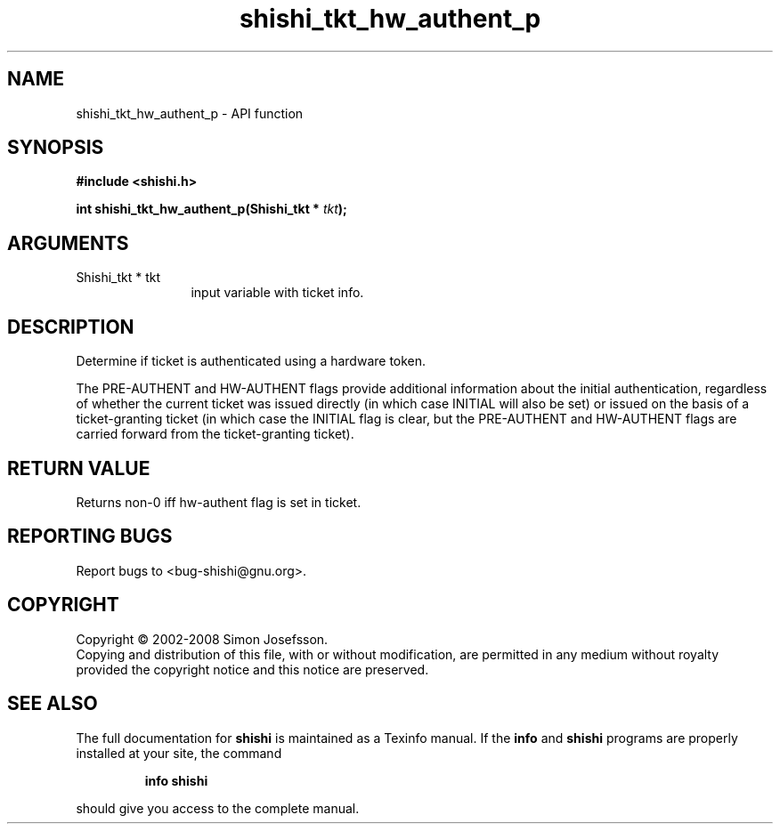 .\" DO NOT MODIFY THIS FILE!  It was generated by gdoc.
.TH "shishi_tkt_hw_authent_p" 3 "0.0.39" "shishi" "shishi"
.SH NAME
shishi_tkt_hw_authent_p \- API function
.SH SYNOPSIS
.B #include <shishi.h>
.sp
.BI "int shishi_tkt_hw_authent_p(Shishi_tkt * " tkt ");"
.SH ARGUMENTS
.IP "Shishi_tkt * tkt" 12
input variable with ticket info.
.SH "DESCRIPTION"
Determine if ticket is authenticated using a hardware token.

The PRE\-AUTHENT and HW\-AUTHENT flags provide additional information
about the initial authentication, regardless of whether the current
ticket was issued directly (in which case INITIAL will also be set)
or issued on the basis of a ticket\-granting ticket (in which case
the INITIAL flag is clear, but the PRE\-AUTHENT and HW\-AUTHENT flags
are carried forward from the ticket\-granting ticket).
.SH "RETURN VALUE"
Returns non\-0 iff hw\-authent flag is set in ticket.
.SH "REPORTING BUGS"
Report bugs to <bug-shishi@gnu.org>.
.SH COPYRIGHT
Copyright \(co 2002-2008 Simon Josefsson.
.br
Copying and distribution of this file, with or without modification,
are permitted in any medium without royalty provided the copyright
notice and this notice are preserved.
.SH "SEE ALSO"
The full documentation for
.B shishi
is maintained as a Texinfo manual.  If the
.B info
and
.B shishi
programs are properly installed at your site, the command
.IP
.B info shishi
.PP
should give you access to the complete manual.
